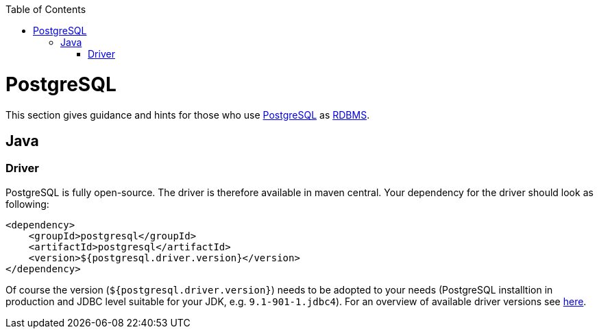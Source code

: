 :toc: macro
toc::[]

= PostgreSQL

This section gives guidance and hints for those who use https://www.postgresql.org/[PostgreSQL] as link:guide-database.asciidoc#rdbms[RDBMS].

== Java

=== Driver
PostgreSQL is fully open-source. The driver is therefore available in maven central.
Your dependency for the driver should look as following:

```
<dependency>
    <groupId>postgresql</groupId>
    <artifactId>postgresql</artifactId>
    <version>${postgresql.driver.version}</version>
</dependency>
```
Of course the version (`${postgresql.driver.version}`) needs to be adopted to your needs (PostgreSQL installtion in production and JDBC level suitable for your JDK, e.g. `9.1-901-1.jdbc4`).
For an overview of available driver versions see https://mvnrepository.com/artifact/postgresql/postgresql[here].



